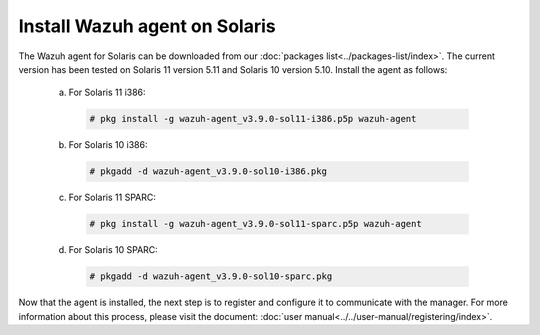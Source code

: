 .. Copyright (C) 2019 Wazuh, Inc.

.. _wazuh_agent_solaris:

Install Wazuh agent on Solaris
===============================

The Wazuh agent for Solaris can be downloaded from our :doc:`packages list<../packages-list/index>`. The current version has been tested on Solaris 11 version 5.11 and Solaris 10 version 5.10. Install the agent as follows:

  a) For Solaris 11 i386:

    .. code-block:: console

      # pkg install -g wazuh-agent_v3.9.0-sol11-i386.p5p wazuh-agent

  b) For Solaris 10 i386:

    .. code-block:: console

      # pkgadd -d wazuh-agent_v3.9.0-sol10-i386.pkg

  c) For Solaris 11 SPARC:

    .. code-block:: console

      # pkg install -g wazuh-agent_v3.9.0-sol11-sparc.p5p wazuh-agent

  d) For Solaris 10 SPARC:

    .. code-block:: console

      # pkgadd -d wazuh-agent_v3.9.0-sol10-sparc.pkg

Now that the agent is installed, the next step is to register and configure it to communicate with the manager. For more information about this process, please visit the document: :doc:`user manual<../../user-manual/registering/index>`.
